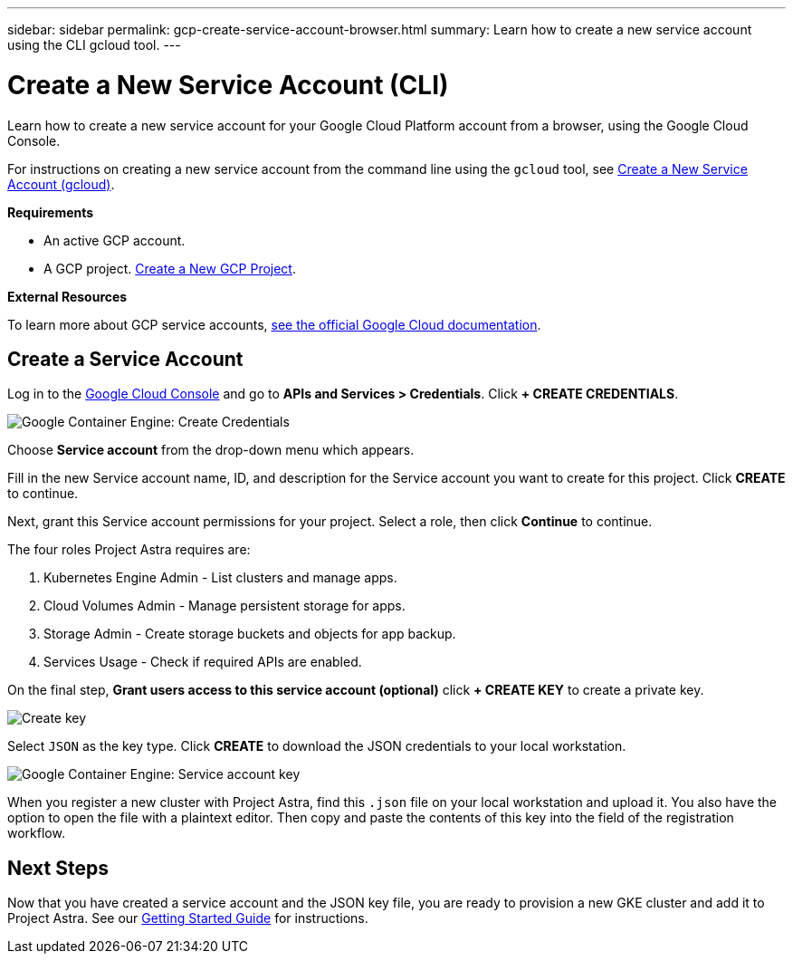 ---
sidebar: sidebar
permalink: gcp-create-service-account-browser.html
summary: Learn how to create a new service account using the CLI gcloud tool.
---

= Create a New Service Account (CLI)
:imagesdir: assets/gcp-credentials/

Learn how to create a new service account for your Google Cloud Platform account from a browser, using the Google Cloud Console.

For instructions on creating a new service account from the command line using the `gcloud` tool, see link:gcp-create-service-account-cli.html[Create a New Service Account (gcloud)].

**Requirements**

* An active GCP account.
* A GCP project. link:gcp-create-project.html[Create a New GCP Project].

**External Resources**

To learn more about GCP service accounts, https://cloud.google.com/iam/docs/service-accounts[see the official Google Cloud documentation].

== Create a Service Account

Log in to the https://console.cloud.google.com/[Google Cloud Console] and go to *APIs and Services > Credentials*. Click *+ CREATE CREDENTIALS*.

image::create-credentials.png[Google Container Engine: Create Credentials]

Choose *Service account* from the drop-down menu which appears.

Fill in the new Service account name, ID, and description for the Service account you want to create for this project. Click *CREATE* to continue.

Next, grant this Service account permissions for your project. Select a role, then click *Continue* to continue.

The four roles Project Astra requires are:

1. Kubernetes Engine Admin - List clusters and manage apps.
2. Cloud Volumes Admin - Manage persistent storage for apps.
3. Storage Admin - Create storage buckets and objects for app backup.
4. Services Usage - Check if required APIs are enabled.


On the final step, *Grant users access to this service account (optional)* click *+ CREATE KEY* to create a private key.

image::optional-create-key.png[Create key]

Select `JSON` as the key type. Click *CREATE* to download the JSON credentials to your local workstation.

image::create-service-account-key.png[Google Container Engine: Service account key]

When you register a new cluster with Project Astra, find this `.json` file on your local workstation and upload it. You also have the option to open the file with a plaintext editor. Then copy and paste the contents of this key into the field of the registration workflow.

== Next Steps

Now that you have created a service account and the JSON key file, you are ready to provision a new GKE cluster and add it to Project Astra. See our link:getting-started.html[Getting Started Guide] for instructions.
